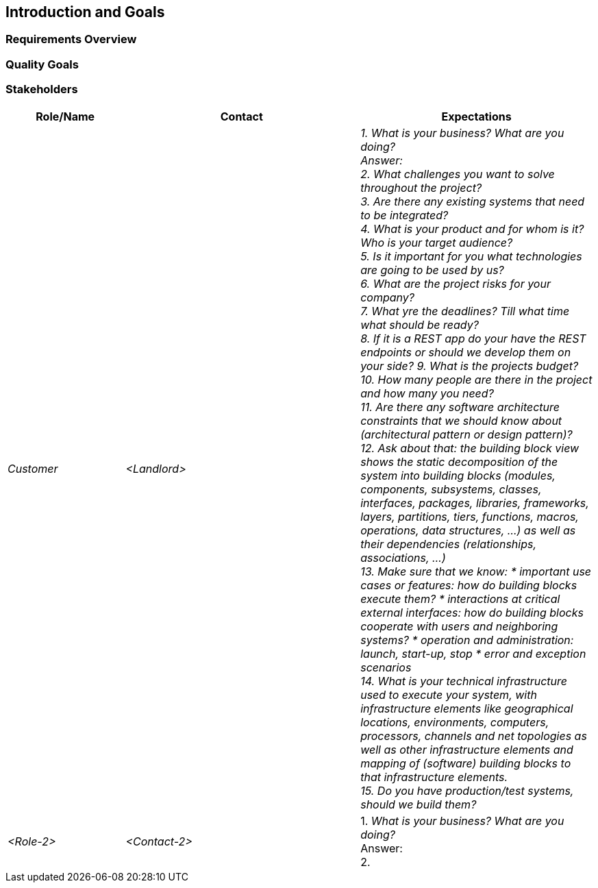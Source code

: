 ifndef::imagesdir[:imagesdir: ../images]

[[section-introduction-and-goals]]
== Introduction and Goals

ifdef::arc42help[]
[role="arc42help"]
****
Describes the relevant requirements and the driving forces that software architects and development team must consider. 
These include

* underlying business goals, 
* essential features, 
* essential functional requirements, 
* quality goals for the architecture and
* relevant stakeholders and their expectations
****
endif::arc42help[]

=== Requirements Overview

ifdef::arc42help[]
[role="arc42help"]
****
.Contents
Short description of the functional requirements, driving forces, extract (or abstract)
of requirements. Link to (hopefully existing) requirements documents
(with version number and information where to find it).

.Motivation
From the point of view of the end users a system is created or modified to
improve support of a business activity and/or improve the quality.

.Form
Short textual description, probably in tabular use-case format.
If requirements documents exist this overview should refer to these documents.

Keep these excerpts as short as possible. Balance readability of this document with potential redundancy w.r.t to requirements documents.


.Further Information

See https://docs.arc42.org/section-1/[Introduction and Goals] in the arc42 documentation.

****
endif::arc42help[]

=== Quality Goals

ifdef::arc42help[]
[role="arc42help"]
****
.Contents
The top three (max five) quality goals for the architecture whose fulfillment is of highest importance to the major stakeholders. 
We really mean quality goals for the architecture. Don't confuse them with project goals.
They are not necessarily identical.

Consider this overview of potential topics (based upon the ISO 25010 standard):

image::01_2_iso-25010-topics-EN.drawio.png["Categories of Quality Requirements"]

.Motivation
You should know the quality goals of your most important stakeholders, since they will influence fundamental architectural decisions. 
Make sure to be very concrete about these qualities, avoid buzzwords.
If you as an architect do not know how the quality of your work will be judged...

.Form
A table with quality goals and concrete scenarios, ordered by priorities
****
endif::arc42help[]

=== Stakeholders

ifdef::arc42help[]
[role="arc42help"]
****
.Contents
Explicit overview of stakeholders of the system, i.e. all person, roles or organizations that

* should know the architecture
* have to be convinced of the architecture
* have to work with the architecture or with code
* need the documentation of the architecture for their work
* have to come up with decisions about the system or its development

.Motivation
You should know all parties involved in development of the system or affected by the system.
Otherwise, you may get nasty surprises later in the development process.
These stakeholders determine the extent and the level of detail of your work and its results.

.Form
Table with role names, person names, and their expectations with respect to the architecture and its documentation.
****
endif::arc42help[]

[options="header",cols="1,2,2"]
|===
|Role/Name|Contact|Expectations
| _Customer_ | _<Landlord>_ | _1. What is your business? What are you doing? +
                                Answer: +
                                2. What challenges you want to solve throughout the project? +
                                3. Are there any existing systems that need to be integrated? +
                                4. What is your product and for whom is it? Who is your target audience? +
                                5. Is it important for you what technologies are going to be used by us? +
                                6. What are the project risks for your company? +
                                7. What yre the deadlines? Till what time what should be ready? +
                                8. If it is a REST app do your have the REST endpoints or should we develop them on your side?
                                9. What is the projects budget? +
                                10. How many people are there in the project and how many you need? +
                                11. Are there any software architecture constraints that we should know about (architectural pattern or design pattern)? +
                                12. Ask about that: the building block view shows the static decomposition of the system into building blocks (modules,
                                components, subsystems, classes, interfaces, packages, libraries, frameworks, layers, partitions, tiers, functions,
                                macros, operations, data structures, ...) as well as their dependencies (relationships, associations, ...) +
                                13. Make sure that we know:
                                * important use cases or features: how do building blocks execute them?
                                * interactions at critical external interfaces: how do building blocks cooperate with users and neighboring systems?
                                * operation and administration: launch, start-up, stop
                                * error and exception scenarios +
                                14. What is your technical infrastructure used to execute your system, with infrastructure elements like geographical
                                locations, environments, computers, processors, channels and net topologies as well as other infrastructure elements and
                                mapping of (software) building blocks to that infrastructure elements. +
                                15. Do you have production/test systems, should we build them?_
| _<Role-2>_ | _<Contact-2>_ | 1. _What is your business? What are you doing?_ +
                                Answer: +
                                2.
|===
